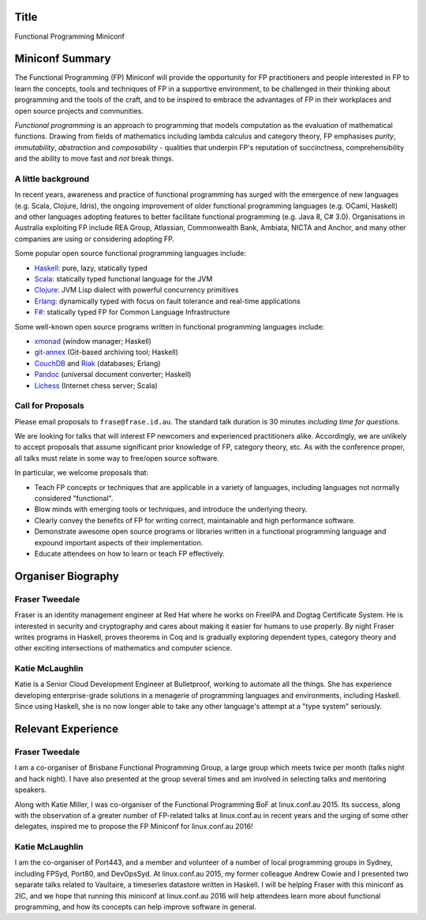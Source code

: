 Title
=====

Functional Programming Miniconf


Miniconf Summary
================

The Functional Programming (FP) Miniconf will provide the
opportunity for FP practitioners and people interested in FP to
learn the concepts, tools and techniques of FP in a supportive
environment, to be challenged in their thinking about programming
and the tools of the craft, and to be inspired to embrace the
advantages of FP in their workplaces and open source projects and
communities.

*Functional programming* is an approach to programming that models
computation as the evaluation of mathematical functions.  Drawing
from fields of mathematics including lambda calculus and category
theory, FP emphasises *purity*, *immutability*, *abstraction* and
*composability* - qualities that underpin FP's reputation of
succinctness, comprehensibility and the ability to move fast and
*not* break things.


A little background
-------------------

In recent years, awareness and practice of functional programming has
surged with the emergence of new languages (e.g. Scala, Clojure,
Idris), the ongoing improvement of older functional programming
languages (e.g. OCaml, Haskell) and other languages adopting features
to better facilitate functional programming (e.g. Java 8, C# 3.0).
Organisations in Australia exploiting FP include REA Group,
Atlassian, Commonwealth Bank, Ambiata, NICTA and Anchor, and many other
companies are using or considering adopting FP.

Some popular open source functional programming languages
include:

- Haskell_: pure, lazy, statically typed
- Scala_: statically typed functional language for the JVM 
- Clojure_: JVM Lisp dialect with powerful concurrency primitives
- Erlang_: dynamically typed with focus on fault tolerance and 
  real-time applications
- `F#`_: statically typed FP for Common Language Infrastructure

.. _Haskell: https://www.haskell.org/
.. _Scala: http://www.scala-lang.org/
.. _Clojure: http://clojure.org/
.. _Erlang: http://www.erlang.org/
.. _F#: https://fsharp.org/

Some well-known open source programs written in functional
programming languages include:

- xmonad_ (window manager; Haskell)
- git-annex_ (Git-based archiving tool; Haskell)
- CouchDB_ and Riak_ (databases; Erlang)
- Pandoc_ (universal document converter; Haskell)
- Lichess_ (Internet chess server; Scala)

.. _xmonad: http://xmonad.org/
.. _git-annex: http://git-annex.branchable.com/
.. _CouchDB: https://couchdb.apache.org/
.. _Riak: https://github.com/basho/riak
.. _Pandoc: http://pandoc.org/
.. _Lichess: http://lichess.org/


Call for Proposals
------------------

Please email proposals to ``frase@frase.id.au``.  The standard talk
duration is 30 minutes *including time for questions*.

We are looking for talks that will interest FP newcomers and
experienced practitioners alike.  Accordingly, we are unlikely to
accept proposals that assume significant prior knowledge of FP,
category theory, etc.  As with the conference proper, all talks must
relate in some way to free/open source software.

In particular, we welcome proposals that:

- Teach FP concepts or techniques that are applicable in a variety
  of languages, including languages not normally considered
  "functional".

- Blow minds with emerging tools or techniques, and introduce the
  underlying theory.

- Clearly convey the benefits of FP for writing correct,
  maintainable and high performance software.

- Demonstrate awesome open source programs or libraries written in a
  functional programming language and expound important aspects of
  their implementation.

- Educate attendees on how to learn or teach FP effectively.


Organiser Biography
===================

Fraser Tweedale
---------------

Fraser is an identity management engineer at Red Hat where he works
on FreeIPA and Dogtag Certificate System.  He is interested in
security and cryptography and cares about making it easier for
humans to use properly.  By night Fraser writes programs in Haskell,
proves theorems in Coq and is gradually exploring dependent types,
category theory and other exciting intersections of mathematics and
computer science.

Katie McLaughlin
----------------

Katie is a Senior Cloud Development Engineer at Bulletproof, working
to automate all the things. She has experience developing
enterprise-grade solutions in a menagerie of programming languages
and environments, including Haskell. Since using Haskell, she is no
now longer able to take any other language's attempt at a "type
system" seriously.


Relevant Experience
===================

Fraser Tweedale
---------------

I am a co-organiser of Brisbane Functional Programming Group, a
large group which meets twice per month (talks night and hack night).
I have also presented at the group several times and am involved in
selecting talks and mentoring speakers.

Along with Katie Miller, I was co-organiser of the Functional
Programming BoF at linux.conf.au 2015.  Its success, along with the
observation of a greater number of FP-related talks at linux.conf.au
in recent years and the urging of some other delegates, inspired me
to propose the FP Miniconf for linux.conf.au 2016!

Katie McLaughlin
----------------

I am the co-organiser of Port443, and a member and volunteer of a
number of local programming groups in Sydney, including FPSyd,
Port80, and DevOpsSyd.  At linux.conf.au 2015, my former colleague
Andrew Cowie and I presented two separate talks related to
Vaultaire, a timeseries datastore written in Haskell. I will be
helping Fraser with this miniconf as 2IC, and we hope that running
this miniconf at linux.conf.au 2016 will help attendees learn more
about functional programming, and how its concepts can help improve
software in general.
